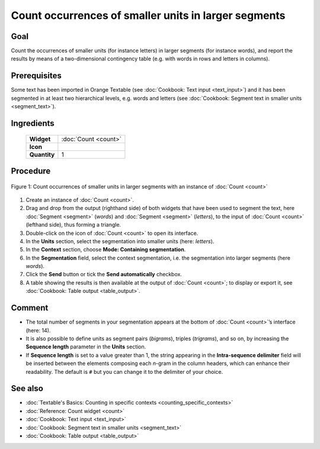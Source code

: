 Count occurrences of smaller units in larger segments
=========================================================

Goal
--------

Count the occurrences of smaller units (for instance letters) in larger
segments (for instance words), and report the results by means of a
two-dimensional contingency table (e.g. with words in rows and letters
in columns).

Prerequisites
-----------------

Some text has been imported in Orange Textable (see :doc:`Cookbook: Text input <text_input>`)
and it has been segmented in at least two hierarchical levels, e.g.
words and letters (see :doc:`Cookbook: Segment text in smaller units <segment_text>`).

Ingredients
---------------

  ==============  =============
   **Widget**      :doc:`Count <count>`   
   **Icon**        |count_icon|  
   **Quantity**    1          
  ==============  =============

.. |count_icon| image:: figures/Count_36.png

Procedure
-------------

.. _count_occurrences_smaller_units_in_larger_segments_fig1:

.. figure:: figures/count_occurrences_other_smaller_segmentation.png
   :align: center
   :alt: Count occurrences of a smaller units in larger segments with an 
         instance of Count

   Figure 1: Count occurrences of smaller units in larger segments with an 
   instance of :doc:`Count <count>`

1. Create an instance of :doc:`Count <count>`.

2. Drag and drop from the output (righthand side) of both widgets that
   have been used to segment the text, here
   :doc:`Segment <segment>`
   (*words*) and
   :doc:`Segment <segment>`
   (*letters*), to the input of :doc:`Count <count>`
   (lefthand side), thus forming a triangle.

3. Double-click on the icon of :doc:`Count <count>`
   to open its interface.

4. In the **Units** section, select the segmentation into smaller units
   (here: *letters*).

5. In the **Context** section, choose **Mode: Containing segmentation**.

6. In the **Segmentation** field, select the context segmentation, i.e.
   the segmentation into larger segments (here *words*).

7. Click the **Send** button or tick the **Send automatically**
   checkbox.

8. A table showing the results is then available at the output of :doc:`Count <count>`;
   to display or export it, see :doc:`Cookbook: Table output <table_output>`.

Comment
-----------

-  The total number of segments in your segmentation appears at the
   bottom of
   :doc:`Count <count>`’s
   interface (here: 14).

-  It is also possible to define units as segment pairs (*bigrams*),
   triples (*trigrams*), and so on, by increasing the **Sequence
   length** parameter in the **Units** section.

-  If **Sequence length** is set to a value greater than 1, the string
   appearing in the **Intra-sequence delimiter** field will be inserted
   between the elements composing each *n*-gram in the column headers,
   which can enhance their readability. The default is ``#`` but you can
   change it to the delimiter of your choice.

See also
------------

-  :doc:`Textable's Basics: Counting in specific contexts <counting_specific_contexts>`
-  :doc:`Reference: Count widget <count>`
-  :doc:`Cookbook: Text input <text_input>`
-  :doc:`Cookbook: Segment text in smaller units <segment_text>`
-  :doc:`Cookbook: Table output <table_output>`